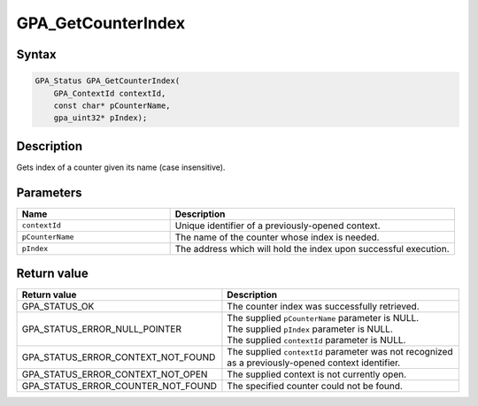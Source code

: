 .. Copyright (c) 2018 Advanced Micro Devices, Inc. All rights reserved.

GPA_GetCounterIndex
@@@@@@@@@@@@@@@@@@@

Syntax
%%%%%%

.. code-block:: c++

    GPA_Status GPA_GetCounterIndex(
        GPA_ContextId contextId,
        const char* pCounterName,
        gpa_uint32* pIndex);

Description
%%%%%%%%%%%

Gets index of a counter given its name (case insensitive).

Parameters
%%%%%%%%%%

.. csv-table::
    :header: "Name", "Description"
    :widths: 35, 65

    "``contextId``", "Unique identifier of a previously-opened context."
    "``pCounterName``", "The name of the counter whose index is needed."
    "``pIndex``", "The address which will hold the index upon successful execution."

Return value
%%%%%%%%%%%%

.. csv-table::
    :header: "Return value", "Description"
    :widths: 35, 65

    "GPA_STATUS_OK", "The counter index was successfully retrieved."
    "GPA_STATUS_ERROR_NULL_POINTER", "| The supplied ``pCounterName`` parameter is NULL.
    | The supplied ``pIndex`` parameter is NULL.
    | The supplied ``contextId`` parameter is NULL."
    "GPA_STATUS_ERROR_CONTEXT_NOT_FOUND", "The supplied ``contextId`` parameter was not recognized as a previously-opened context identifier."
    "GPA_STATUS_ERROR_CONTEXT_NOT_OPEN", "The supplied context is not currently open."
    "GPA_STATUS_ERROR_COUNTER_NOT_FOUND", "The specified counter could not be found."
